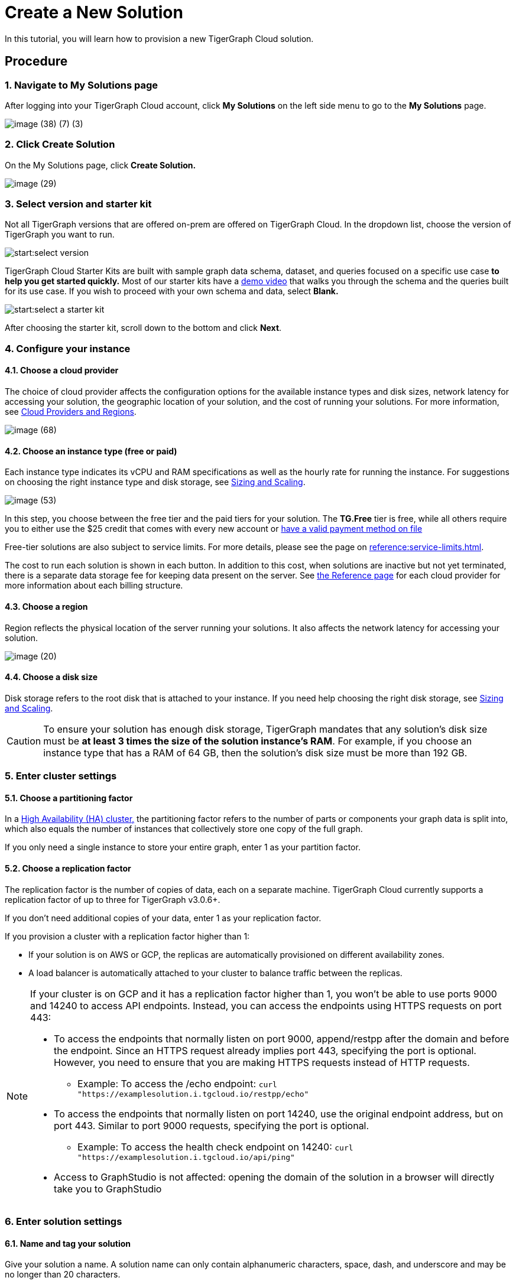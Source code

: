 = Create a New Solution

In this tutorial, you will learn how to provision a new TigerGraph Cloud solution.

== Procedure

=== 1. Navigate to My Solutions page

After logging into your TigerGraph Cloud account, click *My Solutions* on the left side menu to go to the *My Solutions* page.

image::image (38) (7) (3).png[]

=== 2. Click Create Solution

On the My Solutions page, click *Create Solution.*

image::image (29).png[]

=== 3. Select version and starter kit

Not all TigerGraph versions that are offered on-prem are offered on TigerGraph Cloud. In the dropdown list, choose the version of TigerGraph you want to run.

image::start:select-version.png[]

TigerGraph Cloud Starter Kits are built with sample graph data schema, dataset, and queries focused on a specific use case ***to help you get started quickly*.** Most of our starter kits have a https://www.tigergraph.com/starterkits/[demo video] that walks you through the schema and the queries built for its use case. If you wish to proceed with your own schema and data, select *Blank.*

image::start:select-a-starter-kit.png[]


After choosing the starter kit, scroll down to the bottom and click *Next*.

=== *4. Configure your instance*

==== *4.1. Choose a cloud provider*

The choice of cloud provider affects the configuration options for the available instance types and disk sizes, network latency for accessing your solution, the geographic location of your solution, and the cost of running your solutions. For more information, see xref:cloud-providers-and-regions.adoc[Cloud Providers and Regions].

image::image (68).png[]

==== 4.2. Choose an instance type (free or paid)

Each instance type indicates its vCPU and RAM specifications as well as the hourly rate for running the instance. For suggestions on choosing the right instance type and disk storage, see xref:sizing-and-scaling.adoc[Sizing and Scaling].

image::image (53).png[]

In this step, you choose between the free tier and the paid tiers for your solution.
The *TG.Free* tier is free, while all others require you to either use the $25 credit that comes with every new account or xref:billing:manage-payment-methods.adoc[have a valid payment method on file]

Free-tier solutions are also subject to service limits. For more details, please see the page on xref:reference:service-limits.adoc[].

The cost to run each solution is shown in each button.
In addition to this cost, when solutions are inactive but not yet terminated, there is a separate data storage fee for keeping data present on the server.
See xref:reference:README.adoc[the Reference page] for each cloud provider for more information about each billing structure.

==== 4.3. Choose a region

Region reflects the physical location of the server running your solutions. It also affects the network latency for accessing your solution.

image::image (20).png[]

==== 4.4. Choose a disk size

Disk storage refers to the root disk that is attached to your instance. If you need help choosing the right disk storage, see xref:sizing-and-scaling.adoc[Sizing and Scaling].

[CAUTION]
====
To ensure your solution has enough disk storage, TigerGraph mandates that any solution's disk size must be *at least 3 times the size of the solution instance's RAM*. For example, if you choose an instance type that has a RAM of 64 GB, then the solution's disk size must be more than 192 GB.
====

=== 5. Enter cluster settings

==== 5.1. Choose a partitioning factor

In a xref:3.2@tigergraph-server:ha:ha-cluster.adoc[High Availability (HA) cluster,] the partitioning factor refers to the number of parts or components your graph data is split into, which also equals the number of instances that collectively store one copy of the full graph.

If you only need a single instance to store your entire graph, enter 1 as your partition factor.

==== 5.2. Choose a replication factor

The replication factor is the number of copies of data, each on a separate machine. TigerGraph Cloud currently supports a replication factor of up to three for TigerGraph v3.0.6+.

If you don't need additional copies of your data, enter 1 as your replication factor.

If you provision a cluster with a replication factor higher than 1:

* If your solution is on AWS or GCP, the replicas are automatically provisioned on different availability zones.
* A load balancer is automatically  attached to your cluster to balance traffic between the replicas.

[NOTE]
====
If your cluster is on GCP and it has a replication factor higher than 1, you won't be able to use ports 9000 and 14240 to access API endpoints. Instead, you can access the endpoints using HTTPS requests on port 443:

* To access the endpoints that normally listen on port 9000,  append/restpp after the domain and before the endpoint. Since an HTTPS request already implies port 443, specifying the port is optional. However, you need to ensure that you are making HTTPS requests instead of HTTP requests.
** Example: To access the /echo endpoint: ``curl "https://examplesolution.i.tgcloud.io/restpp/echo"``
* To access the endpoints that normally listen on port 14240, use the original endpoint address, but on port 443. Similar to port 9000 requests, specifying the port is optional.
** Example: To access the health check endpoint on 14240:
``curl "https://examplesolution.i.tgcloud.io/api/ping"``
* Access to GraphStudio is not affected: opening the domain of the solution in a browser will directly take you to GraphStudio
====

=== 6. Enter solution settings

==== 6.1. Name and tag your solution

Give your solution a name. A solution name can only contain alphanumeric characters, space, dash, and underscore and may be no longer than 20 characters.

Give your solution a tag, which helps you sort and identify your solutions. A solution tag may be no longer than 40 characters and can contain any character.

==== 6.2. Set initial password

When a solution is provisioned, a default xref:security:manage-database-users.adoc[TigerGraph user] `tigergraph` is created in the installation process.
The password you set here will be the initial password for the `tigergraph` user.

image::image (19).png[Set initial password]

[NOTE]
====
This initial password allows you to log into the database when your solution is in the ready state. If you forget this password, you will need to terminate and recreate the solution.
====

==== 6.3. Set a subdomain

Enter a unique subdomain for your solution. Only letters, numbers, and a connecting hyphen `-` between words are allowed in the subdomain. You can send HTTP requests to the REST endpoints on the domain once the solution is up and running. If you do not enter a subdomain, an automatically generated subdomain will be assigned to the solution.

==== 6.4. Enter a description

Enter a description of what the solution is used for or anything else you would like to note about this solution.

=== 7. Review and confirm.

After making sure all your settings are correct, click *Submit* to start your solution. Your solution should be ready after a brief warm-up period.
